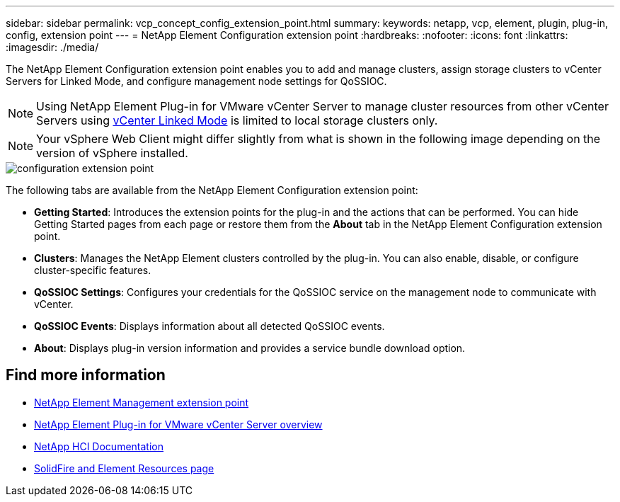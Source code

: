 ---
sidebar: sidebar
permalink: vcp_concept_config_extension_point.html
summary:
keywords: netapp, vcp, element, plugin, plug-in, config, extension point
---
= NetApp Element Configuration extension point
:hardbreaks:
:nofooter:
:icons: font
:linkattrs:
:imagesdir: ./media/

[.lead]
The NetApp Element Configuration extension point enables you to add and manage clusters, assign storage clusters to vCenter Servers for Linked Mode, and configure management node settings for QoSSIOC.

NOTE: Using NetApp Element Plug-in for VMware vCenter Server to manage cluster resources from other vCenter Servers using link:vcp_concept_linkedmode.html[vCenter Linked Mode] is limited to local storage clusters only.

NOTE: Your vSphere Web Client might differ slightly from what is shown in the following image depending on the version of vSphere installed.

image::vcp_config_extension_point.png[configuration extension point]

The following tabs are available from the NetApp Element Configuration extension point:

* *Getting Started*: Introduces the extension points for the plug-in and the actions that can be performed. You can hide Getting Started pages from each page or restore them from the *About* tab in the NetApp Element Configuration extension point.
* *Clusters*: Manages the NetApp Element clusters controlled by the plug-in. You can also enable, disable, or configure cluster-specific features.
* *QoSSIOC Settings*: Configures your credentials for the QoSSIOC service on the management node to communicate with vCenter.
* *QoSSIOC Events*: Displays information about all detected QoSSIOC events.
* *About*: Displays plug-in version information and provides a service bundle download option.

== Find more information
* link:vcp_concept_management_extension_point[NetApp Element Management extension point]
* link:concept_vcp_product_overview.html[NetApp Element Plug-in for VMware vCenter Server overview]
*	https://docs.netapp.com/us-en/hci/index.html[NetApp HCI Documentation^]
*	https://www.netapp.com/data-storage/solidfire/documentation[SolidFire and Element Resources page^]
